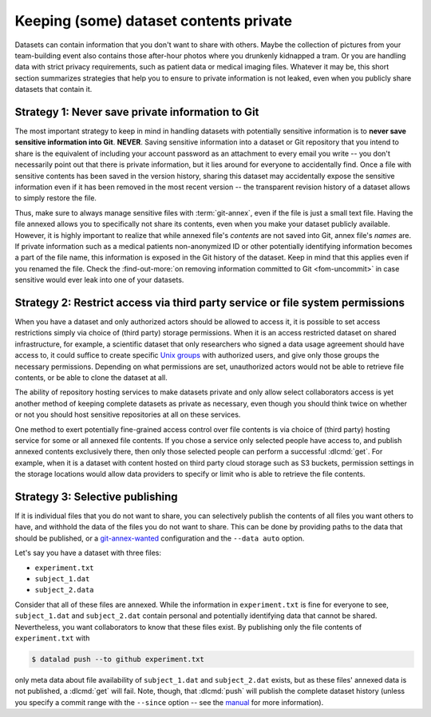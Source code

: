 .. _privacy:

Keeping (some) dataset contents private
---------------------------------------

Datasets can contain information that you don't want to share with others.
Maybe the collection of pictures from your team-building event also contains those after-hour photos where you drunkenly kidnapped a tram.
Or you are handling data with strict privacy requirements, such as patient data or
medical imaging files.
Whatever it may be, this short section summarizes strategies that help you to ensure
to private information is not leaked, even when you publicly share datasets that contain it.

Strategy 1: Never save private information to Git
^^^^^^^^^^^^^^^^^^^^^^^^^^^^^^^^^^^^^^^^^^^^^^^^^

The most important strategy to keep in mind in handling datasets with potentially sensitive information is to **never save sensitive information into Git**. **NEVER**.
Saving sensitive information into a dataset or Git repository that you intend to share is the equivalent of including your account password as an attachment to every email you write -- you don't necessarily point out that there is private information, but it lies around for everyone to accidentally find.
Once a file with sensitive contents has been saved in the version history, sharing this dataset may accidentally expose the sensitive information even if it has been removed in the most recent version -- the transparent revision history of a dataset allows to simply restore the file.

Thus, make sure to always manage sensitive files with :term:`git-annex`, even if the file is just a small text file.
Having the file annexed allows you to specifically not share its contents, even when you make your dataset publicly available.
However, it is highly important to realize that while annexed file's *contents* are not saved into Git, annex file's *names* are.
If private information such as a medical patients non-anonymized ID or other potentially identifying information becomes a part of the file name, this information is exposed in the Git history of the dataset.
Keep in mind that this applies even if you renamed the file.
Check the :find-out-more:`on removing information committed to Git <fom-uncommit>` in case sensitive would ever leak into one of your datasets.

.. index::
   pair: remove sensitive information; with Git
.. find-out-more:: Help! I accidentally saved sensitive information to Git!
   :name: fom-uncommit
   :float: tb

   The only lasting way to remove contents from the dataset history completely is to substantially rewrite the dataset's history via tools such as ``git-filter-repo`` or ``git filter-branch``, two very dangerous and potentially destructive operations.


Strategy 2: Restrict access via third party service or file system permissions
^^^^^^^^^^^^^^^^^^^^^^^^^^^^^^^^^^^^^^^^^^^^^^^^^^^^^^^^^^^^^^^^^^^^^^^^^^^^^^

When you have a dataset and only authorized actors should be allowed to access it,
it is possible to set access restrictions simply via choice of (third party) storage permissions.
When it is an access restricted dataset on shared infrastructure, for example, a scientific dataset that only researchers who signed a data usage agreement should have access to, it could suffice to create specific `Unix groups <https://en.wikipedia.org/wiki/Group_identifier>`_ with authorized users, and give only those groups the necessary permissions.
Depending on what permissions are set, unauthorized actors would not be able to retrieve file contents, or be able to clone the dataset at all.

The ability of repository hosting services to make datasets private and only allow select collaborators access is yet another method of keeping complete datasets as private as necessary, even though you should think twice on whether or not you should host sensitive repositories at all on these services.

One method to exert potentially fine-grained access control over file contents is via choice of (third party) hosting service for some or all annexed file contents.
If you chose a service only selected people have access to, and publish annexed contents exclusively there, then only those selected people can perform a successful :dlcmd:`get`.
For example, when it is a dataset with content hosted on third party cloud storage such as S3 buckets, permission settings in the storage locations would allow data providers to specify or limit who is able to retrieve the file contents.


Strategy 3: Selective publishing
^^^^^^^^^^^^^^^^^^^^^^^^^^^^^^^^

If it is individual files that you do not want to share, you can selectively publish the contents of all files you want others to have, and withhold the data of the files you do not want to share.
This can be done by providing paths to the data that should be published, or a `git-annex-wanted <https://git-annex.branchable.com/git-annex-wanted>`_ configuration and the ``--data auto`` option.

Let's say you have a dataset with three files:

- ``experiment.txt``
- ``subject_1.dat``
- ``subject_2.data``

Consider that all of these files are annexed. While the information in ``experiment.txt`` is fine for everyone to see, ``subject_1.dat`` and ``subject_2.dat`` contain personal and potentially identifying data that cannot be shared.
Nevertheless, you want collaborators to know that these files exist.
By publishing only the file contents of ``experiment.txt`` with

.. code-block:: console

  $ datalad push --to github experiment.txt

only meta data about file availability of ``subject_1.dat`` and ``subject_2.dat`` exists, but as these files' annexed data is not published, a :dlcmd:`get`
will fail.
Note, though, that :dlcmd:`push` will publish the complete dataset history (unless you specify a commit range with the ``--since`` option -- see the `manual <https://docs.datalad.org/en/latest/generated/man/datalad-push.html>`_ for more information).



